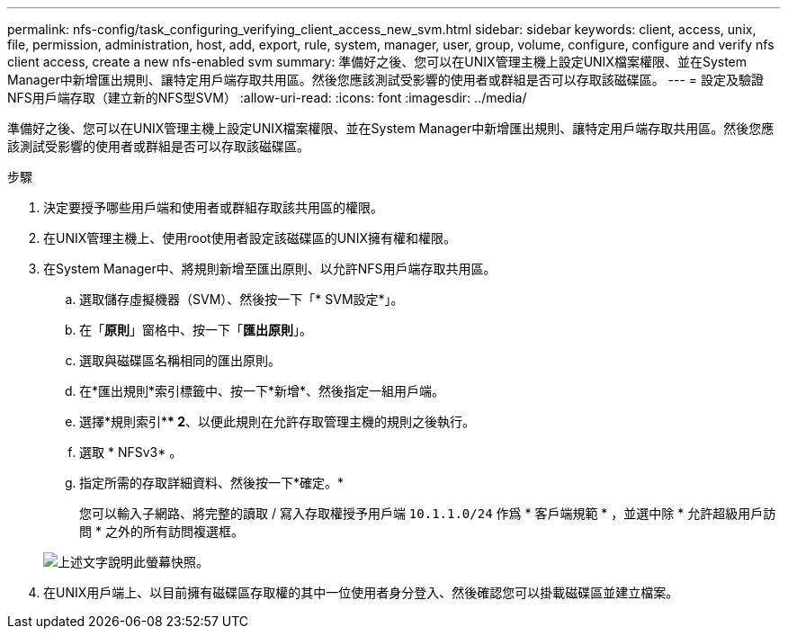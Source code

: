 ---
permalink: nfs-config/task_configuring_verifying_client_access_new_svm.html 
sidebar: sidebar 
keywords: client, access, unix, file, permission, administration, host, add, export, rule, system, manager, user, group, volume, configure, configure and verify nfs client access, create a new nfs-enabled svm 
summary: 準備好之後、您可以在UNIX管理主機上設定UNIX檔案權限、並在System Manager中新增匯出規則、讓特定用戶端存取共用區。然後您應該測試受影響的使用者或群組是否可以存取該磁碟區。 
---
= 設定及驗證NFS用戶端存取（建立新的NFS型SVM）
:allow-uri-read: 
:icons: font
:imagesdir: ../media/


[role="lead"]
準備好之後、您可以在UNIX管理主機上設定UNIX檔案權限、並在System Manager中新增匯出規則、讓特定用戶端存取共用區。然後您應該測試受影響的使用者或群組是否可以存取該磁碟區。

.步驟
. 決定要授予哪些用戶端和使用者或群組存取該共用區的權限。
. 在UNIX管理主機上、使用root使用者設定該磁碟區的UNIX擁有權和權限。
. 在System Manager中、將規則新增至匯出原則、以允許NFS用戶端存取共用區。
+
.. 選取儲存虛擬機器（SVM）、然後按一下「* SVM設定*」。
.. 在「*原則*」窗格中、按一下「*匯出原則*」。
.. 選取與磁碟區名稱相同的匯出原則。
.. 在*匯出規則*索引標籤中、按一下*新增*、然後指定一組用戶端。
.. 選擇*規則索引*** 2*、以便此規則在允許存取管理主機的規則之後執行。
.. 選取 * NFSv3* 。
.. 指定所需的存取詳細資料、然後按一下*確定。*
+
您可以輸入子網路、將完整的讀取 / 寫入存取權授予用戶端 `10.1.1.0/24` 作爲 * 客戶端規範 * ，並選中除 * 允許超級用戶訪問 * 之外的所有訪問複選框。

+
image::../media/export_rule_for_clients_nfs_nfs.gif[上述文字說明此螢幕快照。]



. 在UNIX用戶端上、以目前擁有磁碟區存取權的其中一位使用者身分登入、然後確認您可以掛載磁碟區並建立檔案。

